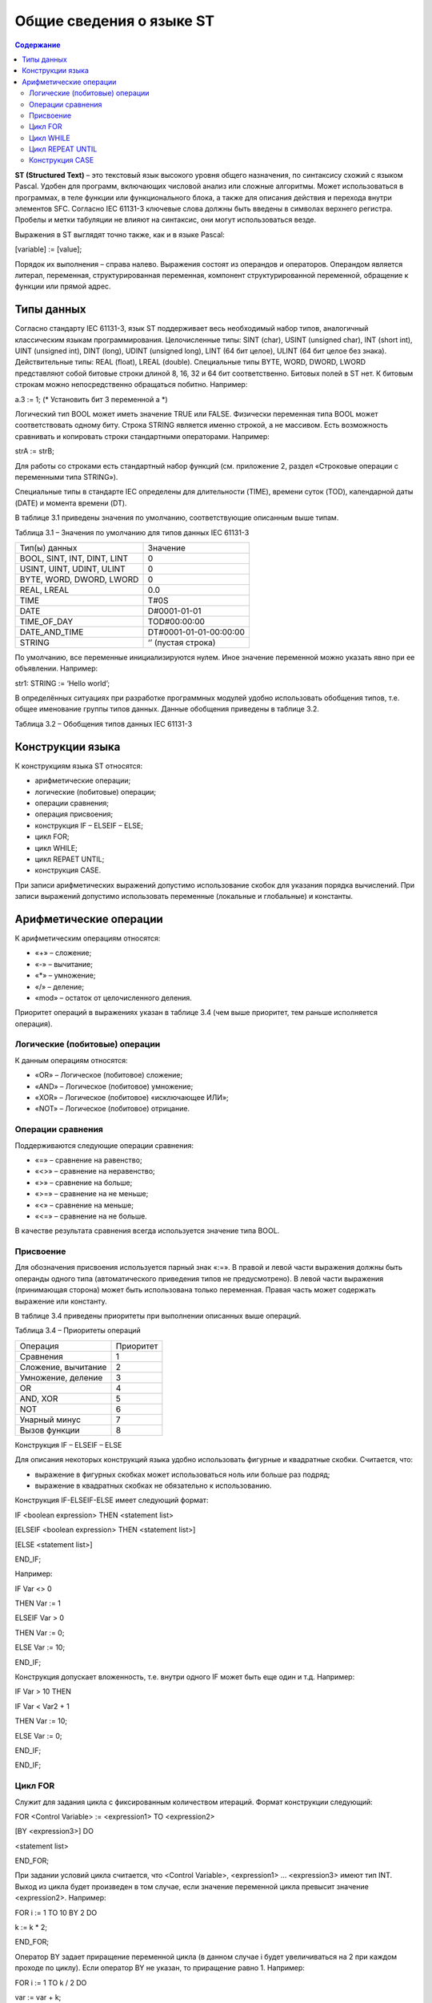 Общие сведения о языке ST
=========================

.. contents:: Содержание

**ST (Structured Text)** – это текстовый язык высокого уровня общего
назначения, по синтаксису схожий с языком Pascal. Удобен для программ,
включающих числовой анализ или сложные алгоритмы. Может использоваться в
программах, в теле функции или функционального блока, а также для
описания действия и перехода внутри элементов SFC. Согласно IEC 61131-3
ключевые слова должны быть введены в символах верхнего регистра. Пробелы
и метки табуляции не влияют на синтаксис, они могут использоваться
везде.

Выражения в ST выглядят точно также, как и в языке Pascal:

[variable] := [value];

Порядок их выполнения – справа налево. Выражения состоят из операндов и
операторов. Операндом является литерал, переменная, структурированная
переменная, компонент структурированной переменной, обращение к функции
или прямой адрес.

Типы данных
-----------

Согласно стандарту IEC 61131-3, язык ST поддерживает весь необходимый
набор типов, аналогичный классическим языкам программирования.
Целочисленные типы: SINT (char), USINT (unsigned char), INT (short int),
UINT (unsigned int), DINT (long), UDINT (unsigned long), LINT (64 бит
целое), ULINT (64 бит целое без знака). Действительные типы: REAL
(float), LREAL (double). Специальные типы BYTE, WORD, DWORD, LWORD
представляют собой битовые строки длиной 8, 16, 32 и 64 бит
соответственно. Битовых полей в ST нет. К битовым строкам можно
непосредственно обращаться побитно. Например:

a.3 := 1; (\* Установить бит 3 переменной a \*)

Логический тип BOOL может иметь значение TRUE или FALSE. Физически
переменная типа BOOL может соответствовать одному биту. Строка STRING
является именно строкой, а не массивом. Есть возможность сравнивать и
копировать строки стандартными операторами. Например:

strA := strB;

Для работы со строками есть стандартный набор функций (см. приложение 2,
раздел «Строковые операции с переменными типа STRING»).

Специальные типы в стандарте IEC определены для длительности (TIME),
времени суток (TOD), календарной даты (DATE) и момента времени (DT).

В таблице 3.1 приведены значения по умолчанию, соответствующие описанным
выше типам.

Таблица 3.1 – Значения по умолчанию для типов данных IEC 61131-3

+-------------------------------+--------------------------+
| Тип(ы) данных                 | Значение                 |
+-------------------------------+--------------------------+
| BOOL, SINT, INT, DINT, LINT   | 0                        |
+-------------------------------+--------------------------+
| USINT, UINT, UDINT, ULINT     | 0                        |
+-------------------------------+--------------------------+
| BYTE, WORD, DWORD, LWORD      | 0                        |
+-------------------------------+--------------------------+
| REAL, LREAL                   | 0.0                      |
+-------------------------------+--------------------------+
| TIME                          | T#0S                     |
+-------------------------------+--------------------------+
| DATE                          | D#0001-01-01             |
+-------------------------------+--------------------------+
| TIME\_OF\_DAY                 | TOD#00:00:00             |
+-------------------------------+--------------------------+
| DATE\_AND\_TIME               | DT#0001-01-01-00:00:00   |
+-------------------------------+--------------------------+
| STRING                        | ‘’ (пустая строка)       |
+-------------------------------+--------------------------+

По умолчанию, все переменные инициализируются нулем. Иное значение
переменной можно указать явно при ее объявлении. Например:

str1: STRING := ‘Hello world’;

В определённых ситуациях при разработке программных модулей удобно
использовать обобщения типов, т.е. общее именование группы типов данных.
Данные обобщения приведены в таблице 3.2.

Таблица 3.2 – Обобщения типов данных IEC 61131-3

+------------+------------+-------------+------------------------+----+----+
| ANY        |
+------------+------------+-------------+------------------------+----+----+
| ANY\_BIT   | ANY\_NUM   | ANY\_DATE   | TIME                   |
|            |            |             |                        |
|            |            |             | STRING                 |
|            |            |             |                        |
|            |            |             | и другие типы данных   |
+------------+------------+-------------+------------------------+----+----+
| BOOL       | ANY\_INT   | ANY\_REAL   | DATE                   |    |
|            |            |             |                        |    |
| BYTE       |            |             | TIME\_OF\_DAY          |    |
|            |            |             |                        |    |
| WORD       |            |             | DATE\_AND\_TIME        |    |
|            |            |             |                        |    |
| DWORD      |            |             |                        |    |
|            |            |             |                        |    |
| LWORD      |            |             |                        |    |
+------------+------------+-------------+------------------------+----+----+
|            | INT        | UINT        | REAL                   |    |    |
|            |            |             |                        |    |    |
|            | SINT       | USINT       | LREAL                  |    |    |
|            |            |             |                        |    |    |
|            | DINT       | UDINT       |                        |    |    |
|            |            |             |                        |    |    |
|            | LINT       | ULINT       |                        |    |    |
+------------+------------+-------------+------------------------+----+----+

Конструкции языка
-----------------

К конструкциям языка ST относятся:

-  арифметические операции;

-  логические (побитовые) операции;

-  операции сравнения;

-  операция присвоения;

-  конструкция IF – ELSEIF – ELSE;

-  цикл FOR;

-  цикл WHILE;

-  цикл REPAET UNTIL;

-  конструкция CASE.

При записи арифметических выражений допустимо использование скобок для
указания порядка вычислений. При записи выражений допустимо использовать
переменные (локальные и глобальные) и константы.

Арифметические операции
-----------------------

К арифметическим операциям относятся:

-  «+» – сложение;

-  «-» – вычитание;

-  «\*» – умножение;

-  «/» – деление;

-  «mod» – остаток от целочисленного деления.

Приоритет операций в выражениях указан в таблице 3.4 (чем выше
приоритет, тем раньше исполняется операция).

Логические (побитовые) операции
^^^^^^^^^^^^^^^^^^^^^^^^^^^^^^^

К данным операциям относятся:

-  «OR» – Логическое (побитовое) сложение;

-  «AND» – Логическое (побитовое) умножение;

-  «XOR» – Логическое (побитовое) «исключающее ИЛИ»;

-  «NOT» – Логическое (побитовое) отрицание.

Операции сравнения
^^^^^^^^^^^^^^^^^^

Поддерживаются следующие операции сравнения:

-  «=» – сравнение на равенство;

-  «<>» – сравнение на неравенство;

-  «>» – сравнение на больше;

-  «>=» – сравнение на не меньше;

-  «<» – сравнение на меньше;

-  «<=» – сравнение на не больше.

В качестве результата сравнения всегда используется значение типа BOOL.

Присвоение
^^^^^^^^^^

Для обозначения присвоения используется парный знак «:=». В правой и
левой части выражения должны быть операнды одного типа (автоматического
приведения типов не предусмотрено). В левой части выражения (принимающая
сторона) может быть использована только переменная. Правая часть может
содержать выражение или константу.

В таблице 3.4 приведены приоритеты при выполнении описанных выше
операций.

Таблица 3.4 – Приоритеты операций

+-----------------------+-------------+
| Операция              | Приоритет   |
+-----------------------+-------------+
| Сравнения             | 1           |
+-----------------------+-------------+
| Сложение, вычитание   | 2           |
+-----------------------+-------------+
| Умножение, деление    | 3           |
+-----------------------+-------------+
| OR                    | 4           |
+-----------------------+-------------+
| AND, XOR              | 5           |
+-----------------------+-------------+
| NOT                   | 6           |
+-----------------------+-------------+
| Унарный минус         | 7           |
+-----------------------+-------------+
| Вызов функции         | 8           |
+-----------------------+-------------+

Конструкция IF – ELSEIF – ELSE

Для описания некоторых конструкций языка удобно использовать фигурные и
квадратные скобки. Считается, что:

-  выражение в фигурных скобках может использоваться ноль или больше раз
   подряд;

-  выражение в квадратных скобках не обязательно к использованию.

Конструкция IF-ELSEIF-ELSE имеет следующий формат:

IF <boolean expression> THEN <statement list>

[ELSEIF <boolean expression> THEN <statement list>]

[ELSE <statement list>]

END\_IF;

Например:

IF Var <> 0

THEN Var := 1

ELSEIF Var > 0

THEN Var := 0;

ELSE Var := 10;

END\_IF;

Конструкция допускает вложенность, т.е. внутри одного IF может быть еще
один и т.д. Например:

IF Var > 10 THEN

IF Var < Var2 + 1

THEN Var := 10;

ELSE Var := 0;

END\_IF;

END\_IF;

Цикл FOR
^^^^^^^^

Служит для задания цикла с фиксированным количеством итераций. Формат
конструкции следующий:

FOR <Control Variable> := <expression1> TO <expression2>

[BY <expression3>] DO

<statement list>

END\_FOR;

При задании условий цикла считается, что <Control Variable>,
<expression1> … <expression3> имеют тип INT. Выход из цикла будет
произведен в том случае, если значение переменной цикла превысит
значение <expression2>. Например:

FOR i := 1 TO 10 BY 2 DO

k := k \* 2;

END\_FOR;

Оператор BY задает приращение переменной цикла (в данном случае i будет
увеличиваться на 2 при каждом проходе по циклу). Если оператор BY не
указан, то приращение равно 1. Например:

FOR i := 1 TO k / 2 DO

var := var + k;

k := k – 1;

END\_FOR;

Внутри цикла могут использоваться другие циклы, операторы IF и CASE. Для
выхода из цикла (любого типа) может использоваться оператор EXIT.
Например:

FOR i := 1 TO 10 BY 2 DO

k := k \* 2;

IF k > 20 THEN

EXIT;

END\_IF;

END\_FOR;

Примечание 1: Выражения <expression1> … <expression3> вычисляются до
входа в цикл, поэтому изменения значений переменных, входящих в любое из
этих выражений не приведет к изменению числа итераций. Например:

01: k := 10;

02: FOR I := 1 TO k / 2 DO

03: k := 20;

04: END\_FOR;

В строке 3 производится изменение переменной k, но цикл все равно
выполнится только пять раз. Примечание 2: Значение переменной цикла
может изменяться внутри тела цикла, но в начале очередной итерации
значение данной переменной будет выставлено в соответствие с условиями
цикла. Например:

01: FOR I := 1 TO 5 DO

02: I := 55;

03: END\_FOR;

При первом проходе значение I будет равно 1, потом в строке 2 изменится
на 55, но на втором проходе значение I станет равно 2 – следующему
значению по условиям цикла.

Цикл WHILE
^^^^^^^^^^

Служит для определения цикла с предусловием. Цикл будет исполняться до
тех пор, пока выражение в предложении WHILE возвращает TRUE. Формат
конструкции следующий:

WHILE <Boolean-Expression> DO

<Statement List>

END\_WHILE;

Значение <Boolean-Expression> проверяется на каждой итерации. Завершение
цикла произойдет, если выражение <Boolean-Expression> вернет FALSE.
Например:

k := 10;

WHILE k > 0 DO

i := I + k;

k := k –1;

END\_WHILE;

Внутри цикла могут использоваться другие циклы, операторы IF и CASE. Для
досрочного завершения цикла используется оператор EXIT (см. пример в
описание цикла FOR).

Цикл REPEAT UNTIL
^^^^^^^^^^^^^^^^^

Служит для определения цикла с постусловием. Завершение цикла произойдет
тогда, когда выражение в предложении UNTIL вернет FALSE. Другими
словами: цикл будет выполняться, пока условие в предложении UNTIL не
выполнятся. Формат конструкции следующий:

REPEAT

<Statement List>

UNTIL <Boolean Expression>;

END\_REPEAT;

Например:

k := 10;

REPEAT

i := i + k;

k := k – 1;

UNTIL k = 0;

END\_REPEAT;

Внутри цикла могут использоваться другие циклы, операторы IF и CASE. Для
досрочного завершения цикла используется оператор EXIT (см. пример в
описании цикла FOR).

Конструкция CASE
^^^^^^^^^^^^^^^^

Данная конструкция служит для организации выбора из диапазона значений.
Формат конструкции следующий:

CASE <Expression> OF

CASE\_ELEMENT {CASE\_ELEMENT}

[ELSE <Statement List>]

END\_CASE;

CASE\_ELEMENT – это список значений, перечисленных через запятую.
Элементом списка может быть целое число или диапазон целых чисел.
Диапазон задается следующим образом BEGIN\_VAL .. END\_VAL.

Если текущее значение <Expression> не попало ни в один CASE\_ELEMENT, то
управление будет передано на предложение ELSE. Если предложение ELSE не
указано, то никаких действий выполнено не будет.

Значение <Expression> может быть только целым. Например:

01: CASE k OF

02: 1:

03: k := k \* 10;

04: 2..5:

05: k := k \* 5;

06: i := 0;

07: 6, 9..20:

08: k := k – 1;

09: ELSE

10: k := 0;

11: i := 1;

12: END\_CASE;

Строка 4 содержит диапазон значений. Если значение k принадлежит
числовому отрезку [2, 5], то будут выполнены строки 5 и 6.

В строке 7 использован список значений. Строка 8 выполнится, если
значение k будет равно 6 или будет принадлежать числовому отрезку [9,
20].

Строки 10 и 11 будут выполнены в том случае, если k < 1, или 6 < k < 9,
или k > 20 (в данном случае сработает предложение ELSE).

При задании списка значений необходимо выполнять следующие условия:

-  наборы значений внутри одного CASE не должны пересекаться;

-  при указании диапазона значений начало диапазона должно быть меньше
   его конца.

В таблице 3.5 приведены примеры кода записи правильной и неправильной
записи конструкции CASE.

Действия, предусмотренные для обработки каждого из случаев CASE, могут
использовать циклы, операторы IF и CASE.

Таблица 3.5 – Запись конструкции CASE

+---------------------------------------------------+---------------------+
| Неправильная запись                               | Правильная запись   |
+---------------------------------------------------+---------------------+
| 01: CASE k OF                                     | 01: CASE k OF       |
|                                                   |                     |
| 02: 1:                                            | 02: 1:              |
|                                                   |                     |
| 03: k := k \* 10;                                 | 03: k := k \* 10;   |
|                                                   |                     |
| 04: 2..5:                                         | 04: 2..5:           |
|                                                   |                     |
| 05: k := k \* 5;                                  | 05: k := k \* 5;    |
|                                                   |                     |
| 06: i := 0;                                       | 06: i := 0;         |
|                                                   |                     |
| 07: 5, 9..20:                                     | 07: 6, 9..20:       |
|                                                   |                     |
| 08: k := k – 1;                                   | 08: k := k – 1;     |
|                                                   |                     |
| 09: ELSE                                          | 09: ELSE            |
|                                                   |                     |
| 10: k := 0;                                       | 10: k := 0;         |
|                                                   |                     |
| 11: i := 1;                                       | 11: i := 1;         |
|                                                   |                     |
| 12: END\_CASE;                                    | 12: END\_CASE;      |
|                                                   |                     |
| Диапазоны в строках 4 и 7 пересекаются            |                     |
+---------------------------------------------------+---------------------+
| 01: CASE k OF                                     | 01: CASE k OF       |
|                                                   |                     |
| 02: 1:                                            | 02: 1:              |
|                                                   |                     |
| 03: k := k \* 10;                                 | 03: k := k \* 10;   |
|                                                   |                     |
| 04: 2..5:                                         | 04: 2..5:           |
|                                                   |                     |
| 05: k := k \* 5;                                  | 05: k := k \* 5;    |
|                                                   |                     |
| 06: i := 0;                                       | 06: i := 0;         |
|                                                   |                     |
| 07: 6, 20..9:                                     | 07: 6, 9..20:       |
|                                                   |                     |
| 08: k := k – 1;                                   | 08: k := k – 1;     |
|                                                   |                     |
| 09: ELSE                                          | 09: ELSE            |
|                                                   |                     |
| 10: k := 0;                                       | 10: k := 0;         |
|                                                   |                     |
| 11: i := 1;                                       | 11: i := 1;         |
|                                                   |                     |
| 12: END\_CASE;                                    | 12: END\_CASE;      |
|                                                   |                     |
| В строке 7 диапазон значений задан неправильно.   |                     |
+---------------------------------------------------+---------------------+

При написании программ на ST возможно использование стандартных и
пользовательских функций и функциональных блоков.

